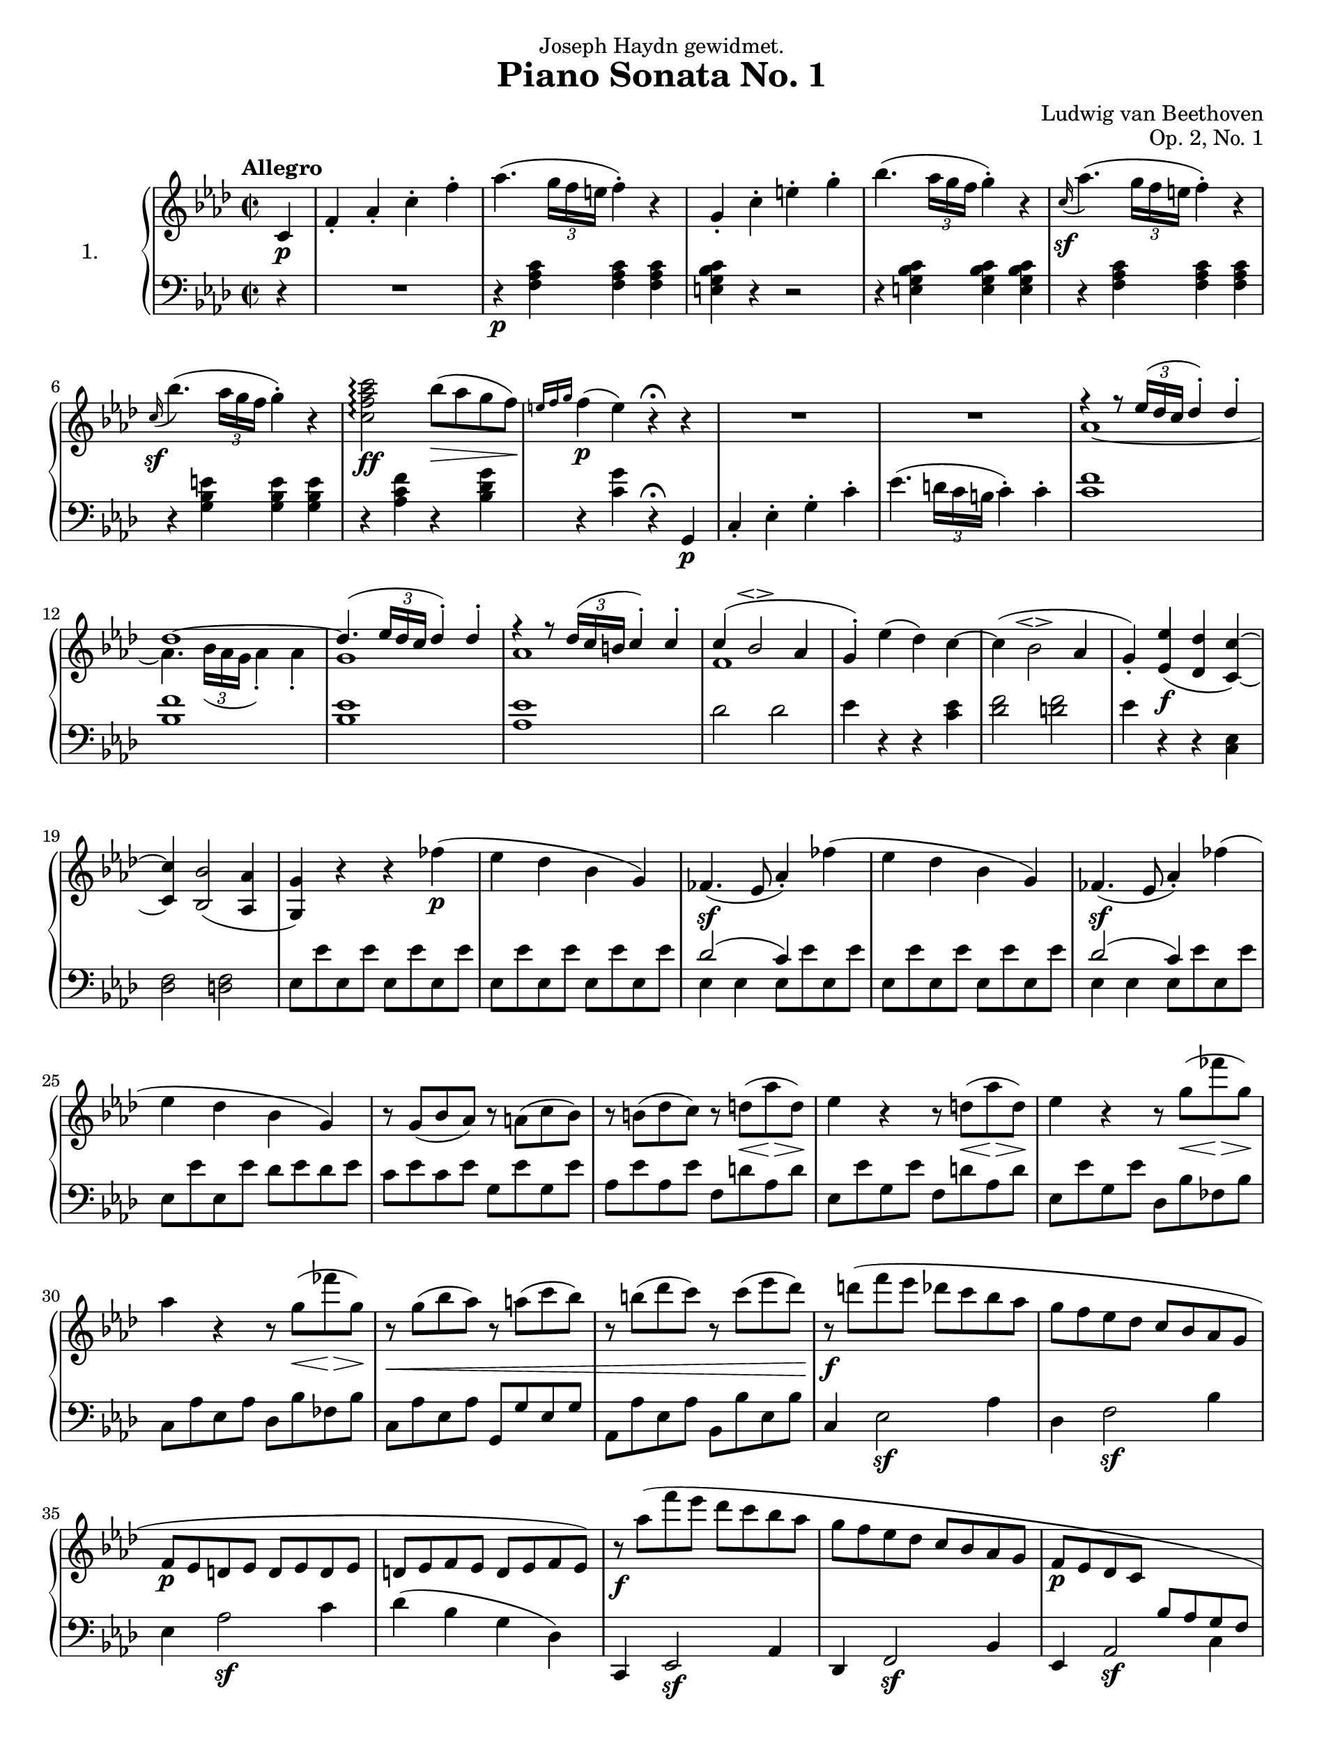 \language "english"
\version "2.18.2"
\pointAndClickOff
#(set! paper-alist (cons '("9.5x12.5" . (cons (* 9.5 in) (* 12.5 in))) paper-alist))
#(set! paper-alist (cons '("16:9" . (cons (* (/ 1920 40) cm) (* (/ 1080 40) cm))) paper-alist))
\paper {
  #(set-paper-size "9.5x12.5")
}
\header {
  title = "Piano Sonata No. 1"
  composer = "Ludwig van Beethoven"
  opus = "Op. 2, No. 1"
  dedication = "Joseph Haydn gewidmet."
  tagline = "Lilypond score constructed by Graham Bouvier https://github.com/omnistegan"
}


conEspress = #(make-dynamic-script (markup #:normal-text #:italic "con espress."))

upper = \relative f' {
  \clef treble
  \key f \minor
  \time 2/2
  \tempo "Allegro"

  \partial 4 c4\p                                                                       |
  f-. af-. c-. f-.                                                                      |
  af4.( \tuplet 3/2 { g16 f e } f4-. ) r4                                               |
  g,-. c-. e-. g-.                                                                      |
  bf4.( \tuplet 3/2 { af16 g f } g4-. ) r4                                              |
  %5
  \grace c,16\sf( af'4. )( \tuplet 3/2 { g16 f e } f4-. ) r4                            |
  \grace c16\sf( bf'4. )( \tuplet 3/2 { af16 g f } g4-. ) r4                            |
  <c, f af c>2\arpeggio\ff bf'8\>( af g f\! )                                           |
  \grace { e16 f g } f4\p( e ) r4\fermata r4                                            |
  R1                                                                                    |
  %10
  R1                                                                                    |

  <<
  {
  f4\rest f8\rest \tuplet 3/2 {ef16( df c} df4-. ) df4-.                                |
  df1~                                                                                  |
  df4.( \tuplet 3/2 {ef16 df c} df4-. ) df-.                                            |
  f4\rest f8\rest \tuplet 3/2 {df16( c b} c4-. ) c4-.                                   |
  %15
  c( bf2\espressivo af4                                                                 |
  g4-. )
  }
  \\
  {
  af1~                                                                                  |
  af4. \tuplet 3/2 {bf16 (af g} af4-.) af4-.                                            |
  g1                                                                                    |
  af1                                                                                   |
  %15
  f1                                                                                    |
  }
  >>

  ef'4( df ) c~                                                                         |
  c( bf2\espressivo af4                                                                 |
  g-. ) <ef ef'>\f( <df df'> <c c'>~ )                                                  |
  <c c'> <bf bf'>2( <af af'>4                                                           |
  %20
  <g g'> ) r4 r4 ff''\p(                                                                |
  ef df bf g )                                                                          |
  ff4.\sf( ef8 af4-. ) ff'4(                                                            |
  ef df bf g )                                                                          |
  ff4.\sf( ef8 af4-. ) ff'4(                                                            |
  %25
  ef df bf g )                                                                          |
  r8 g( bf af ) r8 a( c bf )                                                            |
  r8 b( df c ) r8 d\<( af'\> d,\! )                                                     |
  ef4 r4 r8 d\<( af'\> d,\! )                                                           |
  ef4 r4 r8 g\<( ff'\> g,\! )                                                           |
  %30
  af4 r4 r8 g\<( ff'\> g,\! )                                                           |
  r8\< g( bf af ) r8 a( c bf )                                                          |
  r8 b( df c ) r8 c( ef df )                                                            |
  r8\f d( f ef df c bf af                                                               |
  g f ef df c bf af g                                                                   |
  %35
  f\p ef d ef d ef d ef                                                                 |
  d ef f ef d ef f ef )                                                                 |
  r8\f af'( f' ef df c bf af                                                            |
  g f ef df c bf af g                                                                   |
  f\p ef df c
  \change Staff = "lower"
  bf^[af g f]                                                                           |
  %40
  ef^[f g af] bf^[c df bf]                                                              |
  \once \stemUp af4 ) \change Staff = "upper" r4 \grace d16( cf'4. )( bf8\conEspress )  |
  af2 g4.( ef'8 )                                                                       |
  ef4\sf( af, ) \grace d,16( cf'4. )( bf8 )                                             |
  af2 g4.( ef'8 )                                                                       |
  %45
  ef4\sf( af, ) \grace d16( cf'4. )( bf8 )                                              |
  af2 g4.( ef'8 )                                                                       |
  <df,, ef g df' g ef'>1\ff\>                                                           |
  <c ef af c ef af>4\p r4 r4 \bar ":|."

  % End of exposition

  ef4\p                                                                                 |
  af-. c-. ef-. af-.                                                                    |
  %50
  c4.( \tuplet 3/2 {bf16 af g} af4-. ) r4                                               |
  \grace df,16( df'4. )( \tuplet 3/2 {c16 bf a} bf4-. ) r4                              |
  bf,-. df-. g-. bf-.                                                                   |
  \grace df,16( df'4. )( \tuplet 3/2 {c16 bf a} bf4-. ) r4                              |
  \grace df,16( df'4.\< )( \tuplet 3/2 {c16 bf a} bf4-. ) r4\!                          |
  %55
  a r4 r4 gf(                                                                           |
  f ef c a )                                                                            |
  gf4.\sf( f8 bf4-. ) gf'4(                                                             |
  f ef c a )                                                                            |
  gf4.\sf( f8 bf4-. ) gf'4(                                                             |
  %60
  f ef c a )                                                                            |
  r8 a( c bf ) r8 bf( df c )                                                            |
  r8 c( ef df ) r8( b df c )                                                            |
  b4 r4 r4 af'4(                                                                        |
  g f d b )                                                                             |
  %65
  af4.\sf( g8 c4-. ) af'4(                                                              |
  g f d b )                                                                             |
  af4.\sf( g8 c4-. ) f,8 d                                                              |
  f d f d f d f d                                                                       |

  <<
  {
  d'4\rest b( c ) d4\rest                                                               |
  %70
  R1                                                                                    |
  d4\rest a( bf ) d4\rest                                                               |
  R1                                                                                    |
  d2\rest g,2                                                                           |
  d'2\rest af\sf                                                                        |
  %75
  d2\rest f,                                                                            |
  d'2\rest g,\sf                                                                        |
  d'2\rest e,                                                                           |
  d'2\rest f,\sf                                                                        |
  d'2\rest f,\sf                                                                        |
  %80
  }
  \\
  {
  f8 d f d ef c ef c                                                                    |
  %70
  ef c ef c ef c ef c                                                                   |
  ef c ef c df bf df bf                                                                 |
  df bf df bf df bf df bf                                                               |
  df bf df bf df bf df bf                                                               |
  c af ef' af, ef' af, ef' af,                                                          |
  %75
  df af df af df af df af                                                               |
  df g df g df g df g                                                                   |
  c, g c g c g c g                                                                      |
  af f c' f, c' f, c' f,                                                                |
  df' f, df' f, df' f, df' f,                                                           |
  %80
  }
  >>

  d'8 f, <af d f> f <af d f> f <af d f> f                                               |
  <g c e>4 r4 r4 c'(                                                                    |
  af-. ) r4 r4 f'(                                                                      |
  e-. ) r4 r4 c'(                                                                       |
  f,-. ) r4 \set doubleSlurs = ##t <f f'>2\sf(                                          |
  <e e'>4-. ) \set doubleSlurs = ##f r4 r4 \afterGrace c\trill( {b16 c}                 |
  %85
  af4-. ) af-. r4 \afterGrace f'\trill( {e16 f}                                         |
  e4-. ) e-. r4 \afterGrace c'\trill( {b16 c}                                           |
  f,4-. ) f-. r4 \set doubleSlurs = ##t <f f'>4(                                        |
  <e e'>4-. ) <e e'>-. r4 <df df'>(                                                     |
  <c c'>-. ) <c c'>-. r4\decresc <f f'>(                                                |
  %90
  <e e'>4-. ) <e e'>-. r4 <df df'>(                                                     |
  <c c'>-. ) <c c'>-. r4 <f f'>(                                                        |
  <e e'>\! ) r4 r2                                                                      |
  R1 \set doubleSlurs = ##f                                                             |
  r4 r8 \tuplet 3/2 {af,16\pp( gf f} gf4-. ) r4                                         |
  %95
  r4 r8 \tuplet 3/2 {ef''16( df c} df4-. ) r4                                           |
  r4 r8 \tuplet 3/2 {f,,16( e d} e4-. ) r4                                              |
  r4 r8 \tuplet 3/2 {df''16( c b} c4-. ) r4                                             |
  r4 r8 \tuplet 3/2 {ef,,16( d c} d4-. ) r4                                             |
  r4 r8 \tuplet 3/2 {c''16( bf a} bf4-. ) r4                                            |
  %100
  f,-.\f af-. c-. f-.                                                                   |
  af4.\sf( \tuplet 3/2 {g16 f e} f4 ) r4                                                |
  g,4-. c-. e-. g-.                                                                     |
  bf4.-.\sf( \tuplet 3/2 {a16 g f} g4-. )r4                                             |
  \grace c,16( af'4. )( \tuplet 3/2 {g16 f e} f4-. ) r4                                 |
  %105
  \grace c16( bf'4. )( \tuplet 3/2 {af16 g f} g4-. ) r4                                 |
  <c, f af c>2\ff\arpeggio bf'8( af g f )                                               |
  \grace {e16( f g} f4 )( e ) r4\fermata r4                                             |
  R1                                                                                    |
  %110
  R1                                                                                    |
  bf'4.\p( \tuplet 3/2 {af16 gf f} gf4-. ) gf                                           |

  <<
  {
  gf1~                                                                                  |
  gf4. \tuplet 3/2 {gf16( f e} f4-. ) f                                                 |
  f1                                                                                    |
  %115
  r4 r8 \tuplet 3/2 {g16( f e} f4 ) g(                                                  |
  af e f b, )                                                                           |
  }
  \\
  {
  r4 r8 \tuplet 3/2 {df16( c b} c4-. ) c-.                                              |
  c1~                                                                                   |
  c4. \tuplet 3/2 {c16( bf a} bf4-. ) bf-.                                              |
  %115
  b1                                                                                    |
  s1                                                                                    |
  }
  >>

  c4\<( e f g                                                                           |
  af\> e f b,\! )                                                                       |
  <e, c'> r4 r4 df'(                                                                    |
  %120
  c bf g e )                                                                            |
  df4.\sf( c8 f4-. ) df''(                                                              |
  c bf g e)                                                                             |
  df4.\sf( c8 f4-. ) df' (                                                              |
  c bf g e )                                                                            |
  %125
  r8 e8( g f ) r8 f( af g)                                                              |
  r8 g( bf af) r8 b\<( f'\> b,\! )                                                      |
  c4 r4 r8 b\<( f'\> b,\! )                                                             |
  c4 r4 r8 e,\<( df'\> e,\! )                                                           |
  f4 r4 r8 e\<( df'\> e,\! )                                                            |
  %130
  r8\cresc e( g f ) r8 f( af g )                                                        |
  r8 g( bf af ) r8 a( c bf )                                                            |
  r8\ff c( f ef df c bf af                                                              |
  g f ef df c bf af g                                                                   |
  f e df c b c b c                                                                      |
  %135
  b c df c b c df c )                                                                   |
  r8\ff c''( f ef df c bf af                                                            |
  g f ef df c bf af g                                                                   |
  f e df c b c b c                                                                      |
  b\p c df c c bf af g )                                                                |
  %140
  f4 r4 af'4.( g8 ) \conEspress                                                         |
  f2 e4.( c'8 )                                                                         |
  c4\sf( f, ) af4.( g8 )                                                                |
  f2 e4.( c'8 )                                                                         |
  c4\sf( f, ) \grace b16( af'4. )( g8                                                   |
  %145
  f2 ) e4.( c'8 )                                                                       |
  <c, ef c'>1\ff                                                                        |
  <bf df f>4 r4 r4 r8 <bf df bf'>8                                                      |
  <bf df bf'>1\ff                                                                       |
  <af c ef>4 r4 r4 <af c af'>4-.\sf                                                     |
  %150
  <g bf df>-. <g bf g'>-.\sf <f af c>-. <f af f'>-.\sf                                  |
  <f g df' f>-.\ff r4 <e g bf c e>-. r4                                                 |
  <f af c f>-. r4 r4\fermata \bar "|."
}

lower = \relative f, {
  \clef bass
  \key f \minor
  \time 2/2
  \tempo "Allegro"

  \partial 4 r4                                                                         |
  R1                                                                                    |
  r4\p <f' af c> <f af c> <f af c>                                                      |
  <e g bf c> r4 r2                                                                      |
  r4 <e g bf c> <e g bf c> <e g bf c>                                                   |
  %5
  r4 <f af c> <f af c> <f af c>                                                         |
  r4 <g bf e> <g bf e> <g bf e>                                                         |
  r4 <af c f> r4 <bf df g>                                                              |
  r4 <c g'> r4\fermata g,\p                                                             |
  c-. ef-. g-. c-.                                                                      |
  %10
  ef4.( \tuplet 3/2 {d16 c b} c4-. ) c-.                                                |
  <c f>1                                                                                |
  <bf f'>                                                                               |
  <bf ef>                                                                               |
  <af ef'>                                                                              |
  %15
  df2 df2                                                                               |
  ef4 r4 r4 <c ef>4                                                                     |
  <df f>2 <d f>                                                                         |
  ef4 r4 r4 <c, ef>4                                                                    |
  <df f>2 <d f>                                                                         |
  %20
  ef8 ef' ef, ef' ef, ef' ef, ef'                                                       |
  ef, ef' ef, ef' ef, ef' ef, ef'                                                       |
  <<{df2( c4 ) s4}\\{ef,4 ef ef8 ef' ef, ef'}>>                                         |
  ef, ef' ef, ef' ef, ef' ef, ef'                                                       |
  <<{df2( c4 ) s4}\\{ef,4 ef ef8 ef' ef, ef'}>>                                         |
  %25
  ef, ef' ef, ef' df ef df ef                                                           |
  c ef c ef g, ef' g, ef'                                                               |
  af, ef' af, ef' f, d' af d                                                            |
  ef, ef' g, ef' f, d' af d                                                             |
  ef, ef' g, ef' df, bf' ff bf                                                          |
  %30
  c, af' ef af df, bf' ff bf                                                            |
  c, af' ef af g, g' ef g                                                               |
  af, af' ef af bf, bf' ef, bf'                                                         |
  c,4 ef2\sf af4                                                                        |
  df,4 f2\sf bf4                                                                        |
  %35
  ef,4 af2\sf c4                                                                        |
  df( bf g df )                                                                         |
  c, ef2\sf af4                                                                         |
  df, f2\sf bf4                                                                         |
  ef, af2\sf \stemDown c4                                                               |
  %40
  df_( bf f ef )                                                                        |
  af \stemNeutral af'-. r4 <d, f af cf>-.                                               |
  r4 <ef af c>-. r4 <ef bf' df>-.                                                       |
  r4 <af c>-. r4 <d, f af cf>-.                                                         |
  r4 <ef af c>-. r4 <ef bf' df>-.                                                       |
  %45
  r4 <af c>-. r4 \clef "treble" <d f af cf>-.                                           |
  r4 <ef af c>-. r4 <ef bf' df>-. \clef "bass"                                          |
  <af, bf>1                                                                             |
  af4 r4 r4 \bar ":|."


  % End of exposition
  r4                                                                                    |
  R1                                                                                    |
  %50
  r4\p <af c ef> <af c ef> <af c ef>                                                    |
  r4 <g bf df ef> <g bf df ef> <g bf df ef>                                             |
  R1                                                                                    |
  r4 <g bf df e> <g bf df e> <g bf df e>                                                |
  r4 <gf bf df e> <gf bf df e> <gf bf df e>                                             |
  %55
  f8\fp f' f, f' f, f' f, f'                                                            |
  f, f' f, f' f, f' f, f'                                                               |
  <<{ef2( df4 ) s4}\\{f,4 f f8 f' f, f'}>>                                              |
  f, f' f, f' f, f' f, f'                                                               |
  <<{ef2( df4 ) s4}\\{f,4 f f8 f' f, f'}>>                                              |
  %60
  f, f' f, f' ef f ef f                                                                 |
  df\< f df f c f c f                                                                   |
  bf, f' bf, f' af, fs' af, fs'                                                         |
  g,\fp g' g, g' g, g' g, g'                                                            |
  g, g' g, g' g, g' g, g'                                                               |
  %65
  <<{f2( ef4 ) s4}\\{g,4 g g8 g' g, g'}>>                                               |
  g, g' g, g' g, g' g, g'                                                               |

  <<
  {
  f2( ef4 ) s4                                                                          |
  s1                                                                                    |
  }
  \\
  {
  g,4 g g af(                                                                           |
  g f d b )                                                                             |
  }
  >>

  af4.( g8 ) c4-. gf'(                                                                  |
  %70
  f ef c a )                                                                            |
  gf4.\sf( f8 ) bf4-. ff'(                                                              |
  ef df bf g )                                                                          |
  ff( ef2 ) ef'4\sf~                                                                    |
  ef c2 c,4~                                                                            |
  %75
  c df2 df'4\sf~                                                                        |
  df bf2 bf,4~                                                                          |
  bf c2 c'4\sf~                                                                         |
  c af2 af,4                                                                            |
  r4 bf2 bf'4                                                                           |
  %80
  r4 b,2 b'4                                                                            |
  c,8 c' e c c e c e                                                                    |
  f c f c f c af' c,                                                                    |
  g' c, g' c, g' c, bf' c,                                                              |
  af' c, c' c, b' c, d' c,                                                              |
  %85
  c' c, e c e c g' c,                                                                   |
  f c f c f c af' c,                                                                    |
  g' c, g' c, g' c, bf' c,                                                              |
  af' c, c' c, b' c, d' c,                                                              |
  c' c, c' c, bf' c, bf' c,                                                             |
  %90
  af' c, c' c, b' c, d' c,                                                              |
  c' c, c' c, bf' c, bf' c,                                                             |
  af' c, c' c, b' c, d' c,                                                              |
  c'4-.\pp ( c-. c-. c-. )                                                              |
  c-. ( c-. c-. c-. )                                                                   |
  %95
  <c df> <c df> <c df> <c df>                                                           |
  <bf df> <bf df> <bf df> <bf df>                                                       |
  <bf c> <bf c> \cresc <bf c> <bf c>                                                    |
  <af c> <af c> <af c> <af c>                                                           |
  <bf af> <bf af> <bf af> <bf af>                                                       |
  %100
  <g bf e> <g bf e> <g bf e> <g bf e>                                                   |
  <f af c>\f r4 r2                                                                      |
  r4 <f af c> <f af c> <f af c>                                                         |
  <e g bf c> r4 r2                                                                      |
  r4 <e g bf c> <e g bf c> <e g bf c>                                                   |
  %105
  <f af c>2 r2                                                                          |
  <g bf e>2 r2                                                                          |
  <af c f>4 r4 <bf df g> r4                                                             |
  <c g'>4 r4 r4\fermata c,\p                                                            |
  f-. af-. c-. f-. \clef "treble"                                                       |
  %110
  af4.( \tuplet 3/2 {g16 f e} f4-. ) f-.                                                |
  <f gf>1                                                                               |
  <ef gf>1                                                                              |
  <ef a>1                                                                               |
  <df f>1                                                                               |
  %115

  <<
  {
  f2. e4(                                                                               |
  f g af f )                                                                            |
  e( g f e                                                                              |
  f bf af f )                                                                           |
  }
  \\
  {
  d1~                                                                                   |
  d1                                                                                    |
  c1~                                                                                   |
  c2 df2 \clef "bass"                                                                   |
  }
  >>

  c,8 c' c, c' c, c' c, c'                                                              |
  %120
  c, c' c, c' c, c' c, c'                                                               |
  <<{bf2( af4 ) s4}\\{c,4 c c8 c' c, c'}>>                                              |
  c, c' c, c' c, c' c, c'                                                               |
  <<{bf2( af4 ) s4}\\{c,4 c c8 c' c, c'}>>                                              |
  c, c' c, c' bf c bf c                                                                 |
  %125
  af f' c f g, e' bf e                                                                  |
  f, c' af c df, b' f b                                                                 |
  c, c' e, c' df, b' f b                                                                |
  c, c' e, c' bf, g' df g                                                               |
  af, f' c f bf, g' df g                                                                |
  %130
  af, f' c f e, e' c e                                                                  |
  f, f' c f g, g' c, g'                                                                 |
  af,4 c2\sf f4                                                                         |
  bf, df2\sf g4                                                                         |
  c,4 f2\sf af4                                                                         |
  %135
  bf( g e bf )                                                                          |
  af4 c2\sf f4                                                                          |
  bf, df2\sf g4                                                                         |
  c,4 f2\sf af4                                                                         |
  r4 c,, c c                                                                            |
  %140
  f f'-. r4 <df f af b>-.                                                               |
  r4 <c f af c>-. r4 <c g' bf>-.                                                        |
  r4 <f af>-. r4 <df f af b>-.                                                          |
  r4 <c f af c>-. r4 <c g' bf>-.                                                        |
  r4 <f af>-. r4 \clef "treble" <df' f af b>-.                                          |
  %145
  r4 <c f af c>-. r4 \clef "bass" <bf c g'>-.                                           |
  <a c f>1                                                                              |
  <bf df f>4 r4 r4 r8 <bf df f>8                                                        |
  <g bf ef>1                                                                            |
  <af c ef>4 r4 r4 <f df'>-.                                                            |
  %150
  <g df'>-. <e c'>-. <f c'>-. <df df'>-.                                                |
  <bf df g bf>-. r4 <c e g c>-. r4                                                      |
  <f, af c f>-. r4 r4\fermata \bar "|."
}

\score {
  \new PianoStaff <<
    \set PianoStaff.instrumentName = #"1. "
    \new Staff = "upper" \upper
    \new Staff = "lower" \lower
  >>
  \layout { }
}